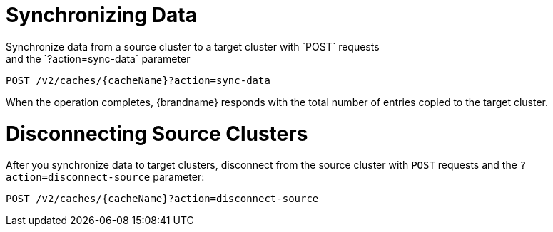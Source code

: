[id='rest_v2_sync_data']
= Synchronizing Data
Synchronize data from a source cluster to a target cluster with `POST` requests
and the `?action=sync-data` parameter:

[source,options="nowrap",subs=attributes+]
----
POST /v2/caches/{cacheName}?action=sync-data
----

When the operation completes, {brandname} responds with the total number of
entries copied to the target cluster.

[id='rest_v2_disconnect_source']
= Disconnecting Source Clusters
After you synchronize data to target clusters, disconnect from the source
cluster with `POST` requests and the `?action=disconnect-source` parameter:

[source,options="nowrap",subs=attributes+]
----
POST /v2/caches/{cacheName}?action=disconnect-source
----
